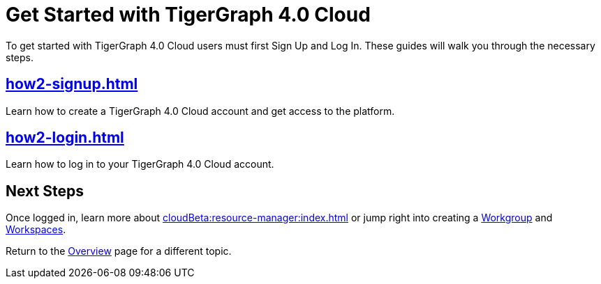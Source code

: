 = Get Started with TigerGraph 4.0 Cloud
:experimental:

To get started with TigerGraph 4.0 Cloud users must first Sign Up and Log In.
These guides will walk you through the necessary steps.

== xref:how2-signup.adoc[]

Learn how to create a TigerGraph 4.0 Cloud account and get access to the platform.

== xref:how2-login.adoc[]

Learn how to log in to your TigerGraph 4.0 Cloud account.

== Next Steps

Once logged in, learn more about xref:cloudBeta:resource-manager:index.adoc[] or jump right into creating a xref:resource-manager:workgroup.adoc[Workgroup] and xref:resource-manager:workspaces/workspace.adoc[Workspaces].

Return to the xref:cloudBeta:overview:index.adoc[Overview] page for a different topic.






